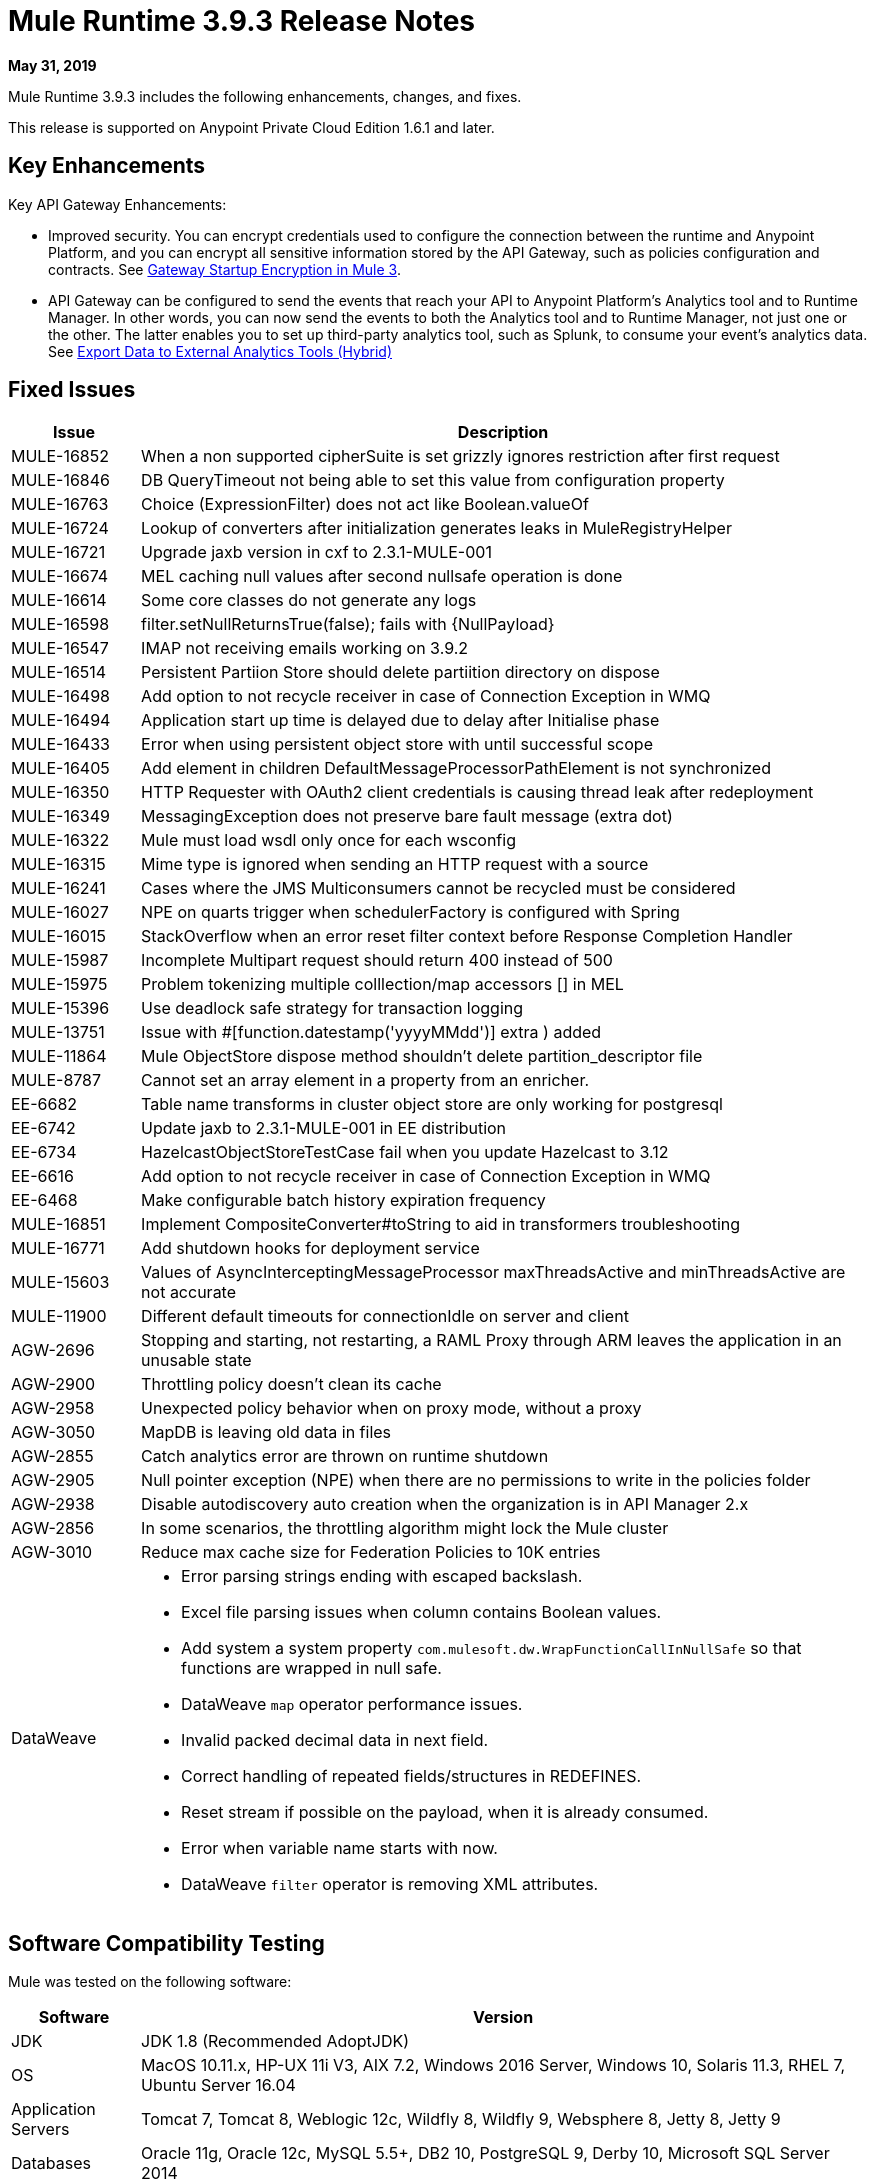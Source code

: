 // Product_Name Version number/date Release Notes
= Mule Runtime 3.9.3 Release Notes
:keywords: mule, 3.9.3, runtime, release notes

*May 31, 2019*

// <All sections are required. If there is nothing to say, then the body text in the section should read, Not applicable.

Mule Runtime 3.9.3 includes the following enhancements, changes, and fixes.

//* <TO_COMPLETE>


This release is supported on Anypoint Private Cloud Edition 1.6.1 and later.

== Key Enhancements

Key API Gateway Enhancements:

* Improved security. You can encrypt credentials used to configure the connection between the runtime and Anypoint Platform, and you can encrypt all sensitive information stored by the API Gateway, such as policies configuration and contracts. See 
xref:api-manager::api-gateway-encryption-mule3.adoc[Gateway Startup Encryption in Mule 3].
* API Gateway can be configured to send the events that reach your API to Anypoint Platform's Analytics tool and to Runtime Manager. In other words, you can now send the events to both the Analytics tool and to Runtime Manager, not just one or the other. The latter enables you to set up third-party analytics tool, such as Splunk, to consume your event's analytics data. See xref:runtime-manager::sending-data-from-arm-to-external-analytics-software.adoc[Export Data to External Analytics Tools (Hybrid)] 

////

== Changes

* <TO_COMPLETE>

== Known Issues

[%header,cols="15a,85a"]
|===
|Issue |Description
|===

== Issues Impacting Migration

[%header,cols="15a,85a"]
|===
|Issue |Description
// <TO COMPLETE>
|===

////

== Fixed Issues

[%header,cols="15a,85a"]
|===
|Issue |Description
// Fixed Issues
| MULE-16852 | When a non supported cipherSuite is set grizzly ignores restriction after first request
| MULE-16846 | DB QueryTimeout not being able to set this value from configuration property
| MULE-16763 | Choice (ExpressionFilter) does not act like Boolean.valueOf
| MULE-16724 | Lookup of converters after initialization generates leaks in MuleRegistryHelper
| MULE-16721 | Upgrade jaxb version in cxf to 2.3.1-MULE-001
| MULE-16674 | MEL caching null values after second nullsafe operation is done
| MULE-16614 | Some core classes do not generate any logs
| MULE-16598 |  filter.setNullReturnsTrue(false); fails with {NullPayload}
| MULE-16547 | IMAP not receiving emails working on 3.9.2
| MULE-16514 | Persistent Partiion Store should delete partiition directory on dispose
| MULE-16498 | Add option to not recycle receiver in case of Connection Exception in WMQ
| MULE-16494 | Application start up time is delayed due to delay after Initialise phase
| MULE-16433 | Error when using persistent object store with until successful scope
| MULE-16405 | Add element in children DefaultMessageProcessorPathElement is not synchronized
| MULE-16350 | HTTP Requester with OAuth2 client credentials is causing thread leak after redeployment
| MULE-16349 | MessagingException does not preserve bare fault message (extra dot)
| MULE-16322 | Mule must load wsdl only once for each wsconfig
| MULE-16315 | Mime type is ignored when sending an HTTP request with a source
| MULE-16241 | Cases where the JMS Multiconsumers cannot be recycled must be considered
| MULE-16027 | NPE on quarts trigger when schedulerFactory is configured with Spring
| MULE-16015 | StackOverflow when an error reset filter context before Response Completion Handler
| MULE-15987 | Incomplete Multipart request should return 400 instead of 500
| MULE-15975 | Problem tokenizing multiple colllection/map accessors [] in MEL
| MULE-15396 | Use deadlock safe strategy for transaction logging
| MULE-13751 | Issue with #[function.datestamp('yyyyMMdd')] extra ) added
| MULE-11864 | Mule ObjectStore dispose method shouldn't delete partition_descriptor file
| MULE-8787 | Cannot set an array element in a property from an enricher.
| EE-6682 | Table name transforms in cluster object store are only working for postgresql
| EE-6742 | Update jaxb to 2.3.1-MULE-001 in EE distribution
| EE-6734 | HazelcastObjectStoreTestCase fail when you update Hazelcast to 3.12
| EE-6616 | Add option to not recycle receiver in case of Connection Exception in WMQ
| EE-6468 | Make configurable batch history expiration frequency
//
// -------------------------------
// - Enhancement Request Issues
// -------------------------------
| MULE-16851 | Implement CompositeConverter#toString to aid in transformers troubleshooting
| MULE-16771 | Add shutdown hooks for deployment service
| MULE-15603 | Values of AsyncInterceptingMessageProcessor maxThreadsActive and minThreadsActive are not accurate
| MULE-11900 | Different default timeouts for connectionIdle on server and client
| AGW-2696 | Stopping and starting, not restarting, a RAML Proxy through ARM leaves the application in an unusable state
| AGW-2900 | Throttling policy doesn’t clean its cache
| AGW-2958 | Unexpected policy behavior when on proxy mode, without a proxy
| AGW-3050 | MapDB is leaving old data in files
| AGW-2855 | Catch analytics error are thrown on runtime shutdown
| AGW-2905 | Null pointer exception (NPE) when there are no permissions to write in the policies folder
| AGW-2938 | Disable autodiscovery auto creation when the organization is in API Manager 2.x
| AGW-2856 | In some scenarios, the throttling algorithm might lock the Mule cluster
| AGW-3010 | Reduce max cache size for Federation Policies to 10K entries
//
// -----
// -DataWeave
// -----
| DataWeave a|

* Error parsing strings ending with escaped backslash.
* Excel file parsing issues when column contains Boolean values.
* Add system a system property `com.mulesoft.dw.WrapFunctionCallInNullSafe` so that functions are wrapped in null safe.
* DataWeave `map` operator performance issues.
* Invalid packed decimal data in next field.
* Correct handling of repeated fields/structures in REDEFINES.
* Reset stream if possible on the payload, when it is already consumed.
* Error when variable name starts with now.
* DataWeave `filter` operator is removing XML attributes.
|===

== Software Compatibility Testing

Mule was tested on the following software:

[%header,cols="15a,85a"]
|===
|Software |Version
| JDK | JDK 1.8 (Recommended AdoptJDK)
| OS | MacOS 10.11.x, HP-UX 11i V3, AIX 7.2, Windows 2016 Server, Windows 10, Solaris 11.3, RHEL 7, Ubuntu Server 16.04
| Application Servers | Tomcat 7, Tomcat 8, Weblogic 12c, Wildfly 8, Wildfly 9, Websphere 8, Jetty 8, Jetty 9
| Databases | Oracle 11g, Oracle 12c, MySQL 5.5+, DB2 10, PostgreSQL 9, Derby 10, Microsoft SQL Server 2014
|===

The unified Mule Runtime 3.9.3 and API Gateway is compatible with APIkit 3.9.3.

This version of Mule runtime is bundled with the Runtime Manager Agent plugin version 1.13.0.

// No tickets for the library changes section (tickets with the 'library-version-update' label)
